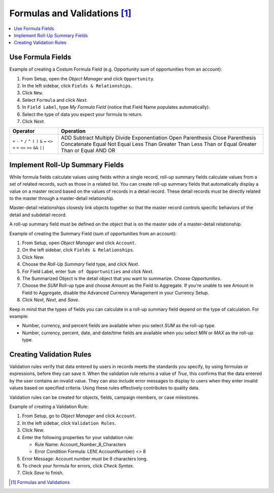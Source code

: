 *******************************************************************************
Formulas and Validations [#]_
*******************************************************************************

.. contents::
   :depth: 1
   :local:
   :backlinks: entry

Use Formula Fields
==================

Example of creating a Costum Formula Field (e.g. Opportunity sum of opportunities from an account):

1. From Setup, open the `Object Manager` and click ``Opportunity``.
2. In the left sidebar, click ``Fields & Relationships``.
3. Click ``New``.
4. Select ``Formula`` and click `Next`.
5. In ``Field Label``, type *My Formula Field* (notice that Field Name populates automatically).
6. Select the type of data you expect your formula to return.
7. Click `Next`.

+------------+----------------------------+
| Operator   | Operation                  |
+============+============================+
| ``+``      | ADD                        |
| ``-``      | Subtract                   |
| ``*``      | Multiply                   |
| ``/``      | Divide                     |
| ``^``      | Exponentiation             |
| ``(``      | Open Parenthesis           |
| ``)``      | Close Parenthesis          |
| ``&``      | Concatenate                |
| ``=``      | Equal                      |
| ``<>``     | Not Equal                  |
| ``<``      | Less Than                  |
| ``>``      | Greater Than               |
| ``<=``     | Less Than or Equal         |
| ``>=``     | Greater Than or Equal      |
| ``&&``     | AND                        |
| ``||``     | OR                         |
+------------+----------------------------+



Implement Roll-Up Summary Fields
================================

While formula fields calculate values using fields within a single record, roll-up summary fields calculate values 
from a set of related records, such as those in a related list. You can create roll-up summary fields that 
automatically display a value on a master record based on the values of records in a detail record. These detail 
records must be directly related to the master through a master-detail relationship.

Master-detail relationships closesly link objects together so that the master record controls specific behaviors of the
detail and subdetail record.

A roll-up summary field must be defined on the object that is on the master side of a master-detail relationship.

Example of creating the Summary Field (sum of opportunities from an account):

1. From Setup, open `Object Manager` and click ``Account``.
2. On the left sidebar, click ``Fields & Relationships``.
3. Click `New`.
4. Choose the `Roll-Up Summary` field type, and click `Next`.
5. For Field Label, enter ``Sum of Opportunities`` and click `Next`.
6. The Summarized Object is the detail object that you want to summarize. Choose `Opportunities`.
7. Choose the `SUM` Roll-up type and choose `Amount` as the Field to Aggregate. If you're unable to see Amount in Field
   to Aggregate, disable the Advanced Currency Management in your Currency Setup.
8. Click `Next`, `Next`, and `Save`.

Keep in mind that the types of fields you can calculate in a roll-up summary field depend on the type of calculation.
For example:

* Number, currency, and percent fields are available when you select `SUM` as the roll-up type.
* Number, currency, percent, date, and date/time fields are available when you select `MIN` or `MAX` as the roll-up
  type. 



Creating Validation Rules
=========================

Validation rules verify that data entered by users in records meets the standards you specify, by using formulas or
expressions, before they can save it. When the validation rule returns a value of `True`, this confirms that the data
entered by the user contains an invalid value. They can also include error messages to display to users when they enter
invalid values based on specified criteria. Using these rules effectively contributes to quality data.

Validation rules can be created for objects, fields, campaign members, or case milestones.

Example of creating a Validation Rule:

1. From Setup, go to `Object Manager` and click ``Account``.
2. In the left sidebar, click ``Validation Rules``.
3. Click `New`.
4. Enter the following properties for your validation rule:

   - Rule Name: Account_Number_8_Characters
   - Error Condition Formula: LEN( AccountNumber) <> 8

5. Error Message: Account number must be 8 characters long.
6. To check your formula for errors, click `Check Syntax`.
7. Click `Save` to finish.


.. [#] `Formulas and Validations <https://trailhead.salesforce.com/content/learn/modules/point_click_business_logic?trailmix_creator_id=d3040&trailmix_slug=d3040>`_
